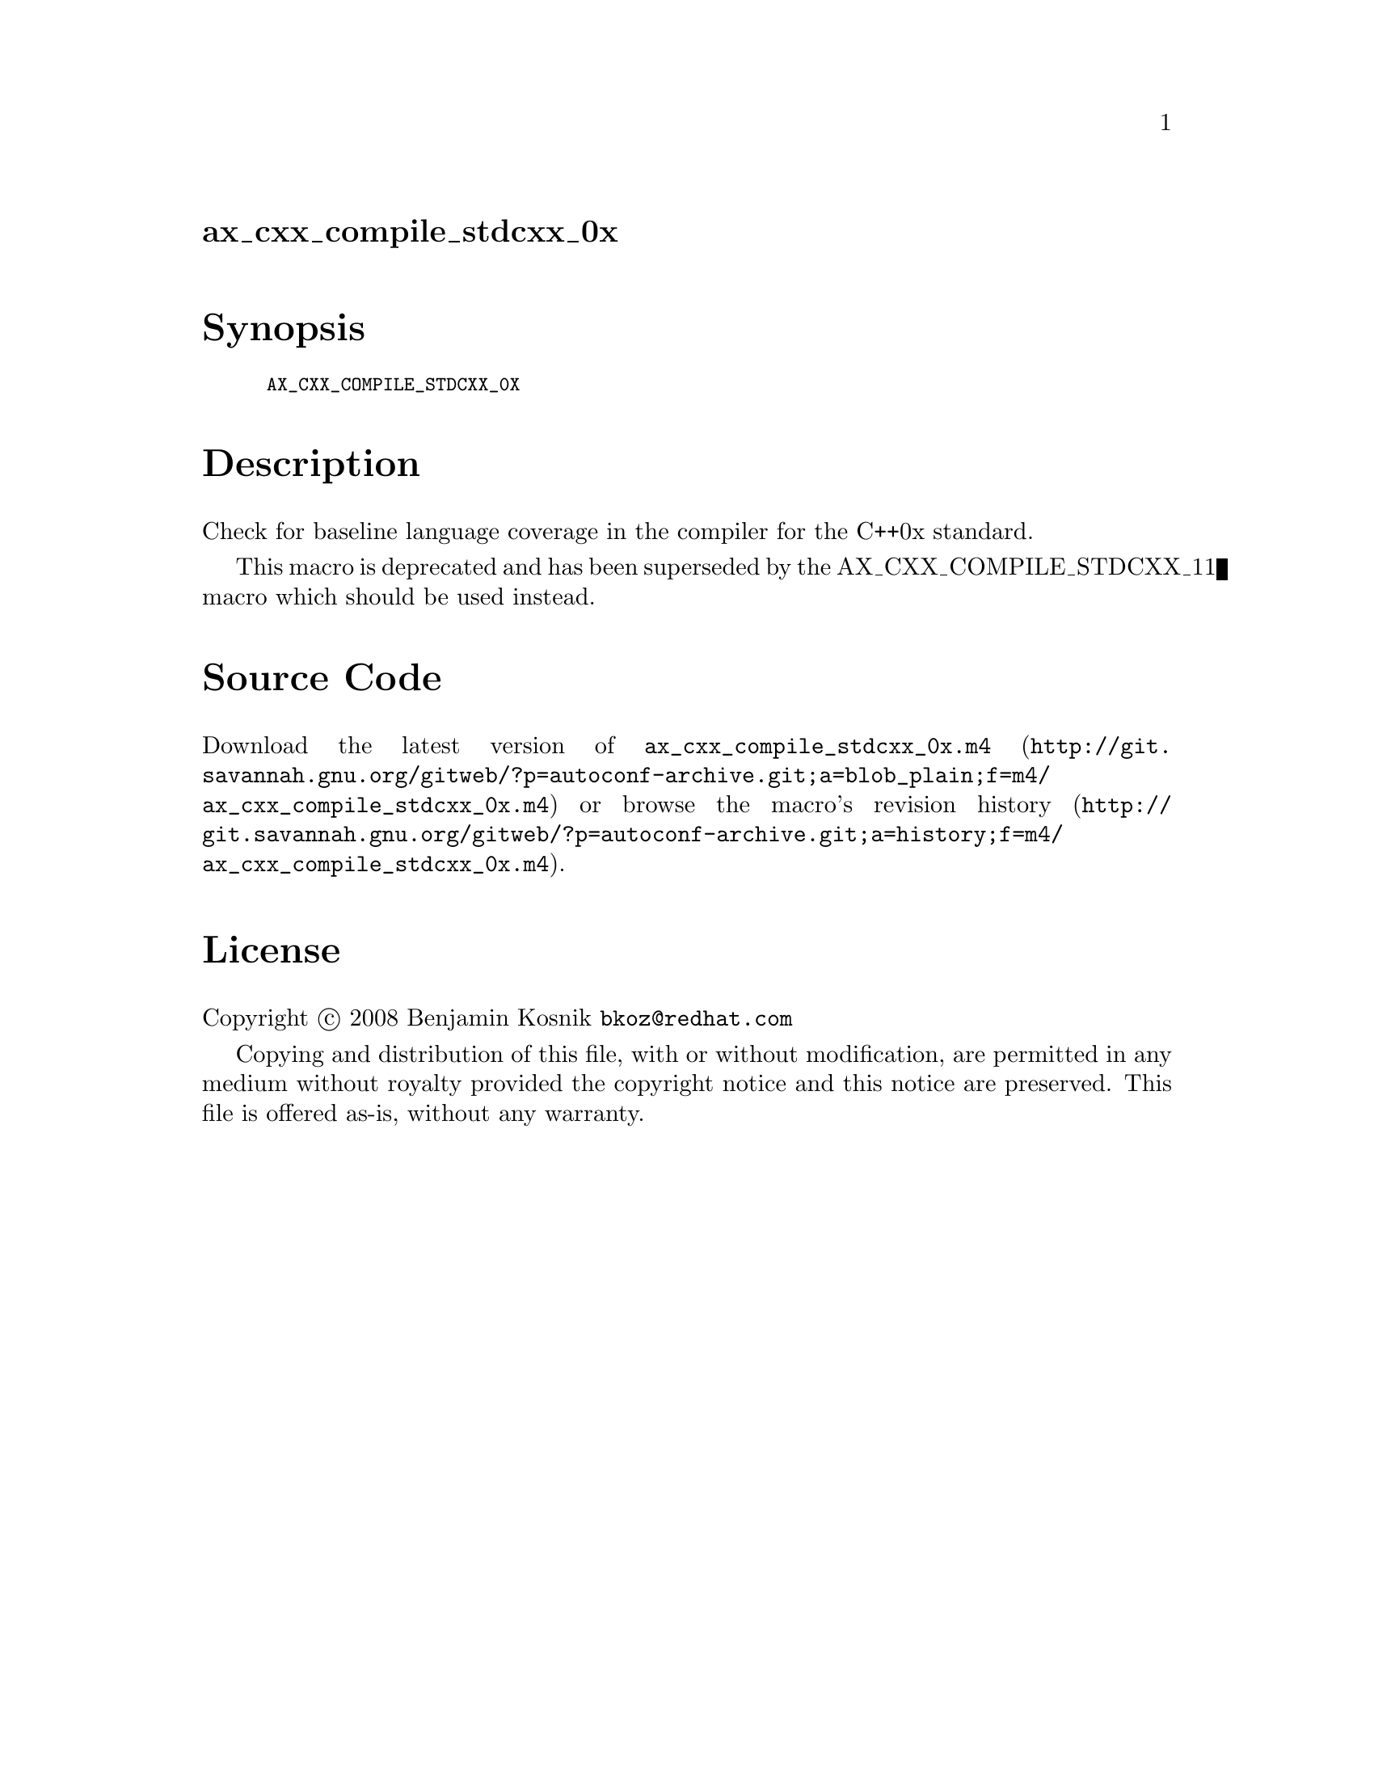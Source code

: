 @node ax_cxx_compile_stdcxx_0x
@unnumberedsec ax_cxx_compile_stdcxx_0x

@majorheading Synopsis

@smallexample
AX_CXX_COMPILE_STDCXX_0X
@end smallexample

@majorheading Description

Check for baseline language coverage in the compiler for the C++0x
standard.

This macro is deprecated and has been superseded by the
AX_CXX_COMPILE_STDCXX_11 macro which should be used instead.

@majorheading Source Code

Download the
@uref{http://git.savannah.gnu.org/gitweb/?p=autoconf-archive.git;a=blob_plain;f=m4/ax_cxx_compile_stdcxx_0x.m4,latest
version of @file{ax_cxx_compile_stdcxx_0x.m4}} or browse
@uref{http://git.savannah.gnu.org/gitweb/?p=autoconf-archive.git;a=history;f=m4/ax_cxx_compile_stdcxx_0x.m4,the
macro's revision history}.

@majorheading License

@w{Copyright @copyright{} 2008 Benjamin Kosnik @email{bkoz@@redhat.com}}

Copying and distribution of this file, with or without modification, are
permitted in any medium without royalty provided the copyright notice
and this notice are preserved. This file is offered as-is, without any
warranty.
